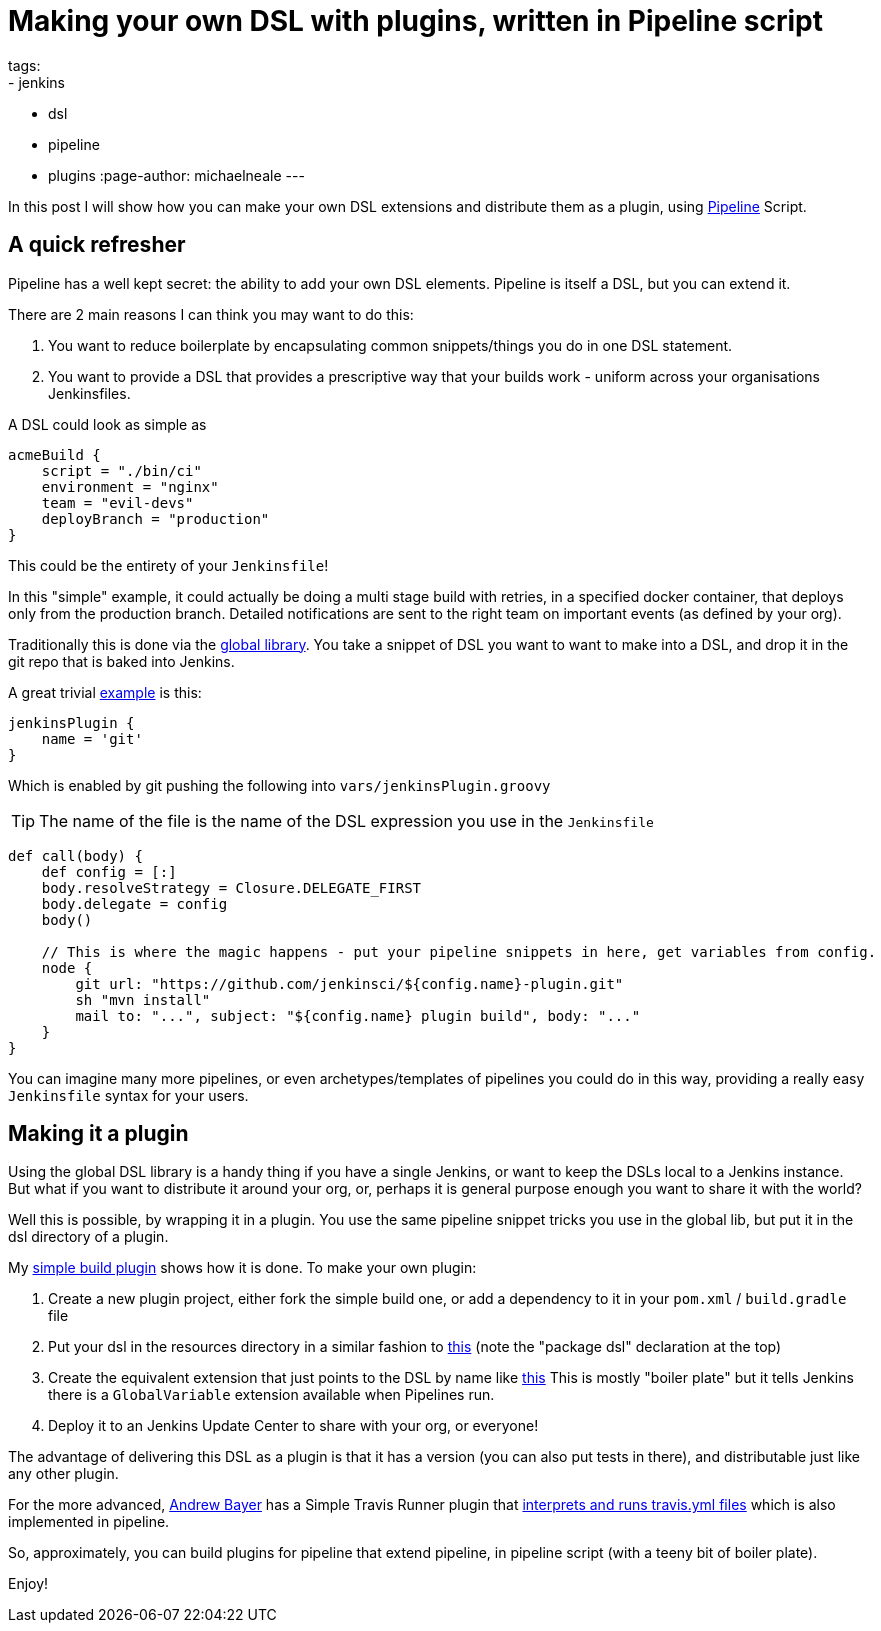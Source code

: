 = Making your own DSL with plugins, written in Pipeline script
tags:
- jenkins
- dsl
- pipeline
- plugins
:page-author: michaelneale
---

In this post I will show how you can make your own DSL extensions and distribute
them as a plugin, using link:/doc/pipeline[Pipeline] Script.

== A quick refresher

Pipeline has a well kept secret: the ability to add your own DSL
elements. Pipeline is itself a DSL, but you can extend it.

There are 2 main reasons I can think you may want to do this:

. You want to reduce boilerplate by encapsulating common snippets/things you do
  in one DSL statement.
. You want to provide a DSL that provides a prescriptive way that your builds
  work - uniform across your organisations Jenkinsfiles.

A DSL could look as simple as

[source,groovy]
----
acmeBuild {
    script = "./bin/ci"
    environment = "nginx"
    team = "evil-devs"
    deployBranch = "production"
}
----

This could be the entirety of your `Jenkinsfile`!

In this "simple" example, it could actually be doing a multi stage build with
retries, in a specified docker container, that deploys only from the production
branch.  Detailed notifications are sent to the right team on important events
(as defined by your org).

Traditionally this is done via the
link:https://github.com/jenkinsci/workflow-cps-global-lib-plugin/blob/master/README.md#pipeline-global-library[global
library].  You take a snippet of DSL you want to want to make into a DSL, and
drop it in the git repo that is baked into Jenkins.

A great trivial
https://github.com/jenkinsci/workflow-cps-global-lib-plugin/blob/master/README.md#define-more-structured-dsl[example]
is this:

[source,groovy]
----
jenkinsPlugin {
    name = 'git'
}
----

Which is enabled by git pushing the following into `vars/jenkinsPlugin.groovy`

TIP: The name of the file is the name of the DSL expression you use in the `Jenkinsfile`


[source,groovy]
----
def call(body) {
    def config = [:]
    body.resolveStrategy = Closure.DELEGATE_FIRST
    body.delegate = config
    body()

    // This is where the magic happens - put your pipeline snippets in here, get variables from config.
    node {
        git url: "https://github.com/jenkinsci/${config.name}-plugin.git"
        sh "mvn install"
        mail to: "...", subject: "${config.name} plugin build", body: "..."
    }
}
----

You can imagine many more pipelines, or even archetypes/templates of pipelines
you could do in this way, providing a really easy `Jenkinsfile` syntax for your
users.

== Making it a plugin

Using the global DSL library is a handy thing if you have a single Jenkins, or
want to keep the DSLs local to a Jenkins instance.  But what if you want to
distribute it around your org, or, perhaps it is general purpose enough you want
to share it with the world?

Well this is possible, by wrapping it in a plugin. You use the same pipeline
snippet tricks you use in the global lib, but put it in the dsl directory of a
plugin.

My link:https://github.com/jenkinsci/simple-build-for-pipeline-plugin[simple
build plugin] shows how it is done.  To make your own plugin:


. Create a new plugin project, either fork the simple build one, or add a
  dependency to it in your `pom.xml` / `build.gradle` file
. Put your dsl in the resources directory in a similar fashion to
  link:https://github.com/jenkinsci/simple-build-for-pipeline-plugin/blob/master/src/main/resources/dsl/simpleBuild.groovy[this]
  (note the "package dsl" declaration at the top)
. Create the equivalent extension that just points to the DSL by name like
link:https://github.com/jenkinsci/simple-build-for-pipeline-plugin/blob/master/src/main/java/org/jenkinsci/plugins/simplebuild/SimpleBuildDSL.java[this]
  This is mostly "boiler plate" but it tells Jenkins there is a `GlobalVariable` extension available when Pipelines run.
. Deploy it to an Jenkins Update Center to share with your org, or everyone!

The advantage of delivering this DSL as a plugin is that it has a version (you
can also put tests in there), and distributable just like any other plugin.

For the more advanced, link:https://github.com/abayer[Andrew Bayer] has a Simple
Travis Runner plugin that
link:https://github.com/jenkinsci/simple-travis-runner-plugin[interprets and runs
travis.yml files] which is also implemented in pipeline.

So, approximately, you can build plugins for pipeline that extend pipeline, in
pipeline script (with a teeny bit of boiler plate).

Enjoy!
